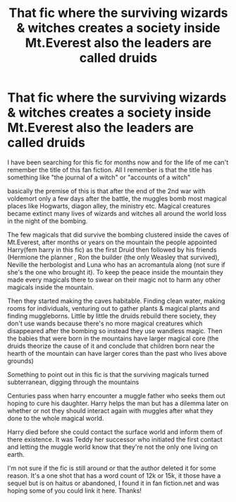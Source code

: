 #+TITLE: That fic where the surviving wizards & witches creates a society inside Mt.Everest also the leaders are called druids

* That fic where the surviving wizards & witches creates a society inside Mt.Everest also the leaders are called druids
:PROPERTIES:
:Author: Conceptosaur2000
:Score: 1
:DateUnix: 1617431412.0
:DateShort: 2021-Apr-03
:FlairText: What's That Fic?
:END:
I have been searching for this fic for months now and for the life of me can't remember the title of this fan fiction. All I remember is that the title has something like "the journal of a witch" or "accounts of a witch"

basically the premise of this is that after the end of the 2nd war with voldemort only a few days after the battle, the muggles bomb most magical places like Hogwarts, diagon alley, the ministry etc. Magical creatures became extinct many lives of wizards and witches all around the world loss in the night of the bombing.

The few magicals that did survive the bombing clustered inside the caves of Mt.Everest, after months or years on the mountain the people appointed Harry(fem harry in this fic) as the first Druid then followed by his friends (Hermione the planner , Ron the builder (the only Weasley that survived), Neville the herbologist and Luna who has an acromantula along (not sure if she's the one who brought it). To keep the peace inside the mountain they made every magicals there to swear on their magic not to harm any other magicals inside the mountain.

Then they started making the caves habitable. Finding clean water, making rooms for individuals, venturing out to gather plants & magical plants and finding muggleborns. Little by little the druids rebuild there society, they don't use wands because there's no more magical creatures which disappeared after the bombing so instead they use wandless magic. Then the babies that were born in the mountains have larger magical core (the druids theorize the cause of it and conclude that children born near the hearth of the mountain can have larger cores than the past who lives above grounds)

Something to point out in this fic is that the surviving magicals turned subterranean, digging through the mountains

Centuries pass when harry encounter a muggle father who seeks them out hoping to cure his daughter. Harry helps the man but has a dilemma later on whether or not they should interact again with muggles after what they done to the whole magical world.

Harry died before she could contact the surface world and inform them of there existence. It was Teddy her successor who initiated the first contact and letting the muggle world know that they're not the only one living on earth.

I'm not sure if the fic is still around or that the author deleted it for some reason. It's a one shot that has a word count of 12k or 15k, it those have a sequel but is on haitus or abandoned, I found it in fan fiction.net and was hoping some of you could link it here. Thanks!

